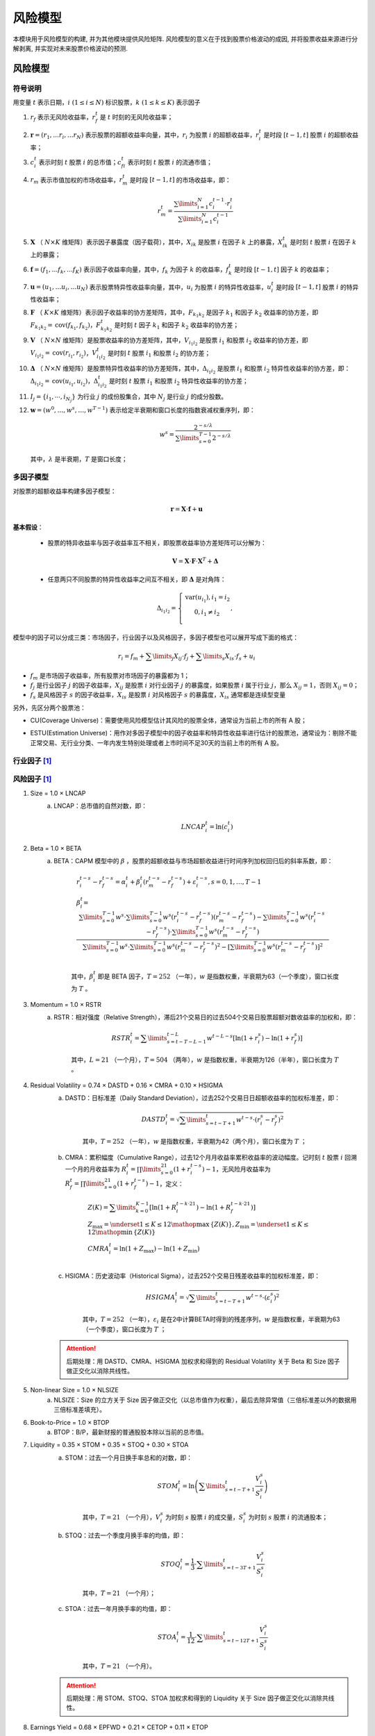 ﻿.. _风险模型:

风险模型
========

本模块用于风险模型的构建, 并为其他模块提供风险矩阵. 风险模型的意义在于找到股票价格波动的成因, 并将股票收益来源进行分解剥离, 并实现对未来股票价格波动的预测.


风险模型
--------

符号说明
````````

用变量 :math:`t` 表示日期，:math:`i\ (1\le i\le N)` 标识股票，:math:`k\ (1\le k\le K)` 表示因子

1. :math:`{{r}_{f}}` 表示无风险收益率，:math:`r_{f}^{t}` 是 :math:`t` 时刻的无风险收益率；
2. :math:`\mathbf{r}=\left( {{r}_{1}},\ldots {{r}_{i}},\ldots {{r}_{N}} \right)` 表示股票的超额收益率向量，其中，:math:`{{r}_{i}}` 为股票 :math:`i` 的超额收益率，:math:`r_{i}^{t}` 是时段 :math:`[t-1,t]` 股票 :math:`i` 的超额收益率；
3. :math:`c_{i}^{t}` 表示时刻 :math:`t` 股票 :math:`i` 的总市值；:math:`c_{fi}^{t}` 表示时刻 :math:`t` 股票 :math:`i` 的流通市值；
4. :math:`{{r}_{m}}` 表示市值加权的市场收益率，:math:`r_{m}^{t}` 是时段 :math:`[t-1,t]` 的市场收益率，即：

    .. math::
        r_{m}^{t}=\frac{\sum\limits_{i=1}^{N}{c_{i}^{t-1}\cdot r_{i}^{t}}}{\sum\limits_{i=1}^{N}{c_{i}^{t-1}}}
        
5. :math:`\mathbf{X}` （ :math:`N\times K` 维矩阵）表示因子暴露度（因子载荷），其中，:math:`{{X}_{ik}}` 是股票 :math:`i` 在因子 :math:`k` 上的暴露，:math:`X_{ik}^{t}` 是时刻 :math:`t` 股票 :math:`i` 在因子 :math:`k` 上的暴露；
6. :math:`\mathbf{f}=\left( {{f}_{1}},\ldots {{f}_{k}},\ldots {{f}_{K}} \right)` 表示因子收益率向量，其中，:math:`{{f}_{k}}` 为因子 :math:`k` 的收益率，:math:`f_{k}^{t}` 是时段 :math:`[t-1,t]` 因子 :math:`k` 的收益率；
7. :math:`\mathbf{u}=\left( {{u}_{1}},\ldots {{u}_{i}},\ldots {{u}_{N}} \right)` 表示股票特异性收益率向量，其中，:math:`{{u}_{i}}` 为股票 :math:`i` 的特异性收益率，:math:`u_{i}^{t}` 是时段 :math:`[t-1,t]` 股票 :math:`i` 的特异性收益率；
8. :math:`\mathbf{F}` （ :math:`K\times K` 维矩阵）表示因子收益率的协方差矩阵，其中，:math:`{{F}_{{{k}_{1}}{{k}_{2}}}}` 是因子 :math:`{{k}_{1}}` 和因子 :math:`{{k}_{2}}` 收益率的协方差，即 :math:`{{F}_{{{k}_{1}}{{k}_{2}}}}=\operatorname{cov}\left( {{f}_{{{k}_{1}}}},{{f}_{{{k}_{2}}}} \right)`，:math:`F_{{{k}_{1}}{{k}_{2}}}^{t}` 是时刻 :math:`t` 因子 :math:`{{k}_{1}}` 和因子 :math:`{{k}_{2}}` 收益率的协方差；
9. :math:`\mathbf{V}` （ :math:`N\times N` 维矩阵）是股票收益率的协方差矩阵，其中，:math:`{{V}_{{{i}_{1}}{{i}_{2}}}}` 是股票 :math:`{{i}_{1}}` 和股票 :math:`{{i}_{2}}` 收益率的协方差，即 :math:`{{V}_{{{i}_{1}}{{i}_{2}}}}=\operatorname{cov}\left( {{r}_{{{i}_{1}}}},{{r}_{{{i}_{2}}}} \right)`，:math:`V_{{{i}_{1}}{{i}_{2}}}^{t}` 是时刻 :math:`t` 股票 :math:`{{i}_{1}}` 和股票 :math:`{{i}_{2}}` 的协方差；
10. :math:`\mathbf{\Delta }` （ :math:`N\times N` 维矩阵）是股票特异性收益率的协方差矩阵，其中，:math:`{{\Delta }_{{{i}_{1}}{{i}_{2}}}}` 是股票 :math:`{{i}_{1}}` 和股票 :math:`{{i}_{2}}` 特异性收益率的协方差，即：:math:`{{\Delta}_{{{i}_{1}}{{i}_{2}}}}=\operatorname{cov}\left( {{u}_{{{i}_{1}}}},{{u}_{{{i}_{2}}}} \right)`，:math:`\Delta _{{{i}_{1}}{{i}_{2}}}^{t}` 是时刻 :math:`t` 股票 :math:`{{i}_{1}}` 和股票 :math:`{{i}_{2}}` 特异性收益率的协方差；
11. :math:`{{I}_{j}}=\left\{ {{i}_{1}},\cdots ,{{i}_{{{N}_{j}}}} \right\}` 为行业 :math:`j` 的成份股集合，其中 :math:`{{N}_{j}}` 是行业 :math:`j` 的成分股数。
12. :math:`\mathbf{w}=\left( {{w}^{0}},\ldots ,{{w}^{s}},\ldots ,{{w}^{T-1}} \right)` 表示给定半衰期和窗口长度的指数衰减权重序列，即：

    .. math::
        {{w}^{s}}=\frac{{{2}^{-{s}/{\lambda }}}}{\sum\limits_{s=0}^{T-1}{{{2}^{-{s}/{\lambda }}}}}

    其中，:math:`\lambda` 是半衰期，:math:`T` 是窗口长度；


多因子模型
``````````

对股票的超额收益率构建多因子模型：

.. math::
    \mathbf{r}=\mathbf{X}\cdot \mathbf{f}+\mathbf{u}

:strong:`基本假设`：

    * 股票的特异收益率与因子收益率互不相关，即股票收益率协方差矩阵可以分解为：
    
        .. math::
            \mathbf{V}=\mathbf{X}\cdot \mathbf{F}\cdot {{\mathbf{X}}^{T}}+\mathbf{\Delta }
        
    * 任意两只不同股票的特异性收益率之间互不相关，即 :math:`\mathbf{\Delta }` 是对角阵：
    
        .. math::
            {{\Delta }_{{{i}_{1}}{{i}_{2}}}}=\left\{ \begin{matrix}
            \operatorname{var}\left( {{u}_{{{i}_{1}}}} \right),{{i}_{1}}={{i}_{2}}  \\
            0,{{i}_{1}}\ne {{i}_{2}}  \\
            \end{matrix} \right.,

模型中的因子可以分成三类：市场因子，行业因子以及风格因子，多因子模型也可以展开写成下面的格式：

    .. math::
        r_i=f_m+\sum\limits_{j}X_{ij}\cdot f_j+\sum\limits_{s}X_{is}\cdot f_s+u_i

* :math:`f_m` 是市场因子收益率，所有股票对市场因子的暴露都为 1；
* :math:`f_j` 是行业因子 :math:`j` 的因子收益率，:math:`X_{ij}` 是股票 :math:`i` 对行业因子 :math:`j` 的暴露度，如果股票 :math:`i` 属于行业 :math:`j`，那么 :math:`X_{ij}=1`，否则 :math:`X_{ij}=0`；
* :math:`f_s` 是风格因子 :math:`s` 的因子收益率，:math:`X_{is}` 是股票 :math:`i` 对风格因子 :math:`s` 的暴露度，:math:`X_{is}` 通常都是连续型变量

另外，先区分两个股票池：

.. _CU:

* CU(Coverage Universe)：需要使用风险模型估计其风险的股票全体，通常设为当前上市的所有 A 股；

.. _ESTU:

* ESTU(Estimation Universe)：用作对多因子模型中的因子收益率和特异性收益率进行估计的股票池，通常设为：剔除不能正常交易、无行业分类、一年内发生特别处理或者上市时间不足30天的当前上市的所有 A 股。


行业因子 [1]_
`````````````

.. csv-table:: 行业因子对照表
    :header-rows: 0
    :file: csvtables/行业因子对照表.csv


.. _风险因子:

风险因子 [1]_
`````````````

1. Size = 1.0 × LNCAP
    a. LNCAP：总市值的自然对数，即：
        
        .. math::
            LNCAP_{i}^{t}=\ln \left( c_{i}^{t} \right)

#. Beta = 1.0 × BETA
    a. BETA：CAPM 模型中的 :math:`\beta` ，股票的超额收益与市场超额收益进行时间序列加权回归后的斜率系数，即：
    
        .. math::
            \begin{align}
            & r_{i}^{t-s}-r_{f}^{t-s}=\alpha _{i}^{t}+\beta _{i}^{t}\left( r_{m}^{t-s}-r_{f}^{t-s} \right)+\varepsilon _{i}^{t-s},s=0,1,\ldots ,T-1 \\ 
            & \beta _{i}^{t}\text{=}\frac{\sum\limits_{s=0}^{T-1}{{{w}^{s}}}\cdot \sum\limits_{s=0}^{T-1}{{{w}^{s}}\left( r_{i}^{t-s}-r_{f}^{t-s} \right)\left( r_{m}^{t-s}-r_{f}^{t-s} \right)}-\sum\limits_{s=0}^{T-1}{{{w}^{s}}\left( r_{i}^{t-s}-r_{f}^{t-s} \right)}\cdot \sum\limits_{s=0}^{T-1}{{{w}^{s}}\left( r_{m}^{t-s}-r_{f}^{t-s} \right)}}{\sum\limits_{s=0}^{T-1}{{{w}^{s}}}\cdot \sum\limits_{s=0}^{T-1}{{{w}^{s}}{{\left( r_{m}^{t-s}-r_{f}^{t-s} \right)}^{2}}}-{{\left[ \sum\limits_{s=0}^{T-1}{{{w}^{s}}\left( r_{m}^{t-s}-r_{f}^{t-s} \right)} \right]}^{2}}} \\ 
            \end{align}

        其中，:math:`\beta_{i}^{t}` 即是 BETA 因子，:math:`T=252` （一年），:math:`w` 是指数权重，半衰期为63（一个季度），窗口长度为 :math:`T` 。

#. Momentum = 1.0 × RSTR
    a. RSTR：相对强度（Relative Strength），滞后21个交易日的过去504个交易日股票超额对数收益率的加权和，即：
    
        .. math::
            RSTR_{i}^{t}=\sum\limits_{s=t-T-L-1}^{t-L}{{{w}^{t-L-s}}\left[ \ln \left( 1+r_{i}^{s} \right)-\ln \left( 1+r_{f}^{s} \right) \right]}
        
        其中，:math:`L=21` （一个月），:math:`T=504` （两年），:math:`w` 是指数权重，半衰期为126（半年），窗口长度为 :math:`T` 。

#. Residual Volatility = 0.74 × DASTD + 0.16 × CMRA + 0.10 × HSIGMA
    a. DASTD：日标准差（Daily Standard Deviation），过去252个交易日日超额收益率的加权标准差，即：
    
        .. math::
            DASTD_{i}^{t}=\sqrt{\sum\limits_{s=t-T+1}^{t}{{{w}^{t-s}}\cdot {{\left( r_{i}^{s}-r_{f}^{s} \right)}^{2}}}}
        
        其中，:math:`T=252` （一年），:math:`w` 是指数权重，半衰期为42（两个月），窗口长度为 :math:`T` ；

    b. CMRA：累积幅度（Cumulative Range），过去12个月月收益率累积收益率的波动幅度。记时刻 :math:`t` 股票 :math:`i` 回溯一个月的月收益率为 :math:`R_{i}^{t}=\prod\limits_{s=0}^{21}{\left( 1+r_{i}^{t-s} \right)}-1`，无风险月收益率为 :math:`R_{f}^{t}=\prod\limits_{s=0}^{21}{\left( 1+r_{f}^{t-s} \right)}-1`，定义：
        
        .. math::
            \begin{align}
            & Z\left( K \right)=\sum\limits_{k=0}^{K-1}{\left[ \ln \left( 1+R_{i}^{t-k\cdot 21} \right)-\ln \left( 1+R_{f}^{t-k\cdot 21} \right) \right]} \\ 
            & {{Z}_{\max }}=\underset{1\le K\le 12}{\mathop{\max }}\,\left\{ Z\left( K \right) \right\},{{Z}_{\min }}=\underset{1\le K\le 12}{\mathop{\min }}\,\left\{ Z\left( K \right) \right\} \\ 
            & CMRA_{i}^{t}=\ln \left( 1+{{Z}_{\max }} \right)-\ln \left( 1+{{Z}_{\min }} \right) \\ 
            \end{align}

    c. HSIGMA：历史波动率（Historical Sigma），过去252个交易日残差收益率的加权标准差，即：
        
        .. math::
            HSIGMA_{i}^{t}=\sqrt{\sum\limits_{s=t-T+1}^{t}{{{w}^{t-s}}\cdot {{\left( \varepsilon _{i}^{s} \right)}^{2}}}}
        
        其中，:math:`T=252` （一年），:math:`{{\varepsilon }_{i}}` 是在2中计算BETA时得到的残差序列，:math:`w` 是指数权重，半衰期为63（一个季度），窗口长度为 :math:`T` ；

    .. attention::
        后期处理：用 DASTD、CMRA、HSIGMA 加权求和得到的 Residual Volatility 关于 Beta 和 Size 因子做正交化以消除共线性。

#. Non-linear Size = 1.0 × NLSIZE
    a. NLSIZE：Size 的立方关于 Size 因子做正交化（以总市值作为权重），最后去除异常值（三倍标准差以外的数据用三倍标准差填充）。

#. Book-to-Price = 1.0 × BTOP
    a. BTOP：B/P，最新财报的普通股股本除以当前的总市值。

#. Liquidity = 0.35 × STOM + 0.35 × STOQ + 0.30 × STOA
    a. STOM：过去一个月日换手率总和的对数，即：
    
        .. math::
            STOM_{i}^{t}=\ln \left( \sum\limits_{s=t-T+1}^{t}{\frac{V_{i}^{s}}{S_{i}^{s}}} \right)
        
        其中，:math:`T=21` （一个月），:math:`V_{i}^{s}` 为时刻 :math:`s` 股票 :math:`i` 的成交量，:math:`S_{i}^{s}` 为时刻 :math:`s` 股票 :math:`i` 的流通股本；
        
    b. STOQ：过去一个季度月换手率的均值，即：
    
        .. math::
            STOQ_{i}^{t}=\frac{1}{3}\cdot \sum\limits_{s=t-3T+1}^{t}{\frac{V_{i}^{s}}{S_{i}^{s}}}
        
        其中，:math:`T=21` （一个月）；
        
    c. STOA：过去一年月换手率的均值，即：
    
        .. math::
            STOA_{i}^{t}=\frac{1}{12}\cdot \sum\limits_{s=t-12T+1}^{t}{\frac{V_{i}^{s}}{S_{i}^{s}}}
        
        其中，:math:`T=21` （一个月）。
    
    .. attention::
        后期处理：用 STOM、STOQ、STOA 加权求和得到的 Liquidity 关于 Size 因子做正交化以消除共线性。

#. Earnings Yield = 0.68 × EPFWD + 0.21 × CETOP + 0.11 × ETOP
    a. EPFWD：向前 12 个月的预期 E/P，即：
        
        .. math::
            EPFWD_{i}^{t}=\frac{Earings\_Fwd12M_{i}^{t}}{c_{i}^{t}}

        其中，:math:`Earings\_Fwd12M_{i}^{t}` 是时刻 :math:`t` 股票 :math:`i` 向前预测12个月的收益；

    b. CETOP：过去 12 个月(TTM)每股现金收益与当前股价的比值，即：
    
        .. math::
            CETOP_{i}^{t}=\frac{CashEarnings\_TTM_{i}^{t}}{c_{i}^{t}}
            
        其中，:math:`CashEarnings\_TTM_{i}^{t}` 是时刻 :math:`t` 股票 :math:`i` 经营活动产生的现金流量净额的 TTM 值；
        
    c. ETOP：过去 12 个月(TTM)每股收益与当前股价的比值，即：
    
        .. math::
            CETOP_{i}^{t}=\frac{Earnings\_TTM_{i}^{t}}{c_{i}^{t}}
            
        其中，:math:`Earnings\_TTM_{i}^{t}` 是时刻 :math:`t` 股票 :math:`i` 净利润(不含少数股东损益)的 TTM 值。

#. Growth = 0.18 × EGRLF + 0.11 × EGRSF + 0.24 × EGRO + 0.47 × SGRO
    a. EGRLF：长期预期收益增长率（Long-term predicted earnings growth），未来三年净利润分析师一致预期相对于净利润(不含少数股东损益)最新年报值的平均增长率，即：
    
        .. math::
            \begin{align}
            & EGRLF_{i}^{t}=\left\{ \begin{matrix}
            {{\left( 1\text{+}R_{i}^{t} \right)}^{{}^{1}/{}_{3}}}-1,1\text{+}R_{i}^{t}\ge 0  \\
            -{{\left| 1\text{+}R_{i}^{t} \right|}^{{}^{1}/{}_{3}}}-1,1\text{+}R_{i}^{t}<0  \\
            \end{matrix}, \right. \\ 
            & R_{i}^{t}=\frac{Earnings\_Fwd3Y_{i}^{t}-Earnings\_LY_{i}^{t}}{\left| Earnings\_LY_{i}^{t} \right|}, \\ 
            \end{align}
            
        其中，:math:`Earnings\_Fwd3Y_{i}^{t}` 是时刻 :math:`t` 股票 :math:`i` 的未来三年净利润的分析师一致预期，:math:`Earnings\_LY_{i}^{t}` 是净利润(不含少数股东损益)最新年报数据；

    b. EGRSF：短期预期收益增长率（Short-term predicted earnings growth），未来一年净利润分析师一致预期相对于净利润(不含少数股东损益)最新年报值的平均增长率，即：
    
        .. math::
            EGRSF_{i}^{t}=\frac{Earnings\_Fwd1Y_{i}^{t}-Earnings\_LY_{i}^{t}}{\left| Earnings\_LY_{i}^{t} \right|}
        
        其中，:math:`Earnings\_Fwd1Y_{i}^{t}` 是时刻 :math:`t` 股票 :math:`i`的未来一年净利润的分析师一致预期，:math:`Earnings\_LY_{i}^{t}` 是时刻 :math:`t` 股票 :math:`i` 的净利润(不含少数股东损益)最新年报数据。
        
    c. EGRO：盈利增长率（Earnings Growth），过去 5 年的基本每股收益关于 :math:`\left[0,1,2,3,4\right]` 回归的斜率系数，然后再除以过去 5 年基本每股收益的均值的绝对值，即：
    
        .. math::
            \begin{align}
            & EarningsPerShare_{i}^{t-k\cdot 365}=a_{i}^{t}+b_{i}^{t}\cdot k+\varepsilon _{i}^{t},k=0,1,2,3,4 \\ 
            & EGRO_{i}^{t}=\frac{b_{i}^{t}}{\left|\frac{1}{5}\sum\limits_{k=0}^{4}{EarningsPerShare_{i}^{t-k\cdot 365}}\right|} \\ 
            \end{align}
            
        其中，:math:`EarningsPerShare_{i}^{t-k\cdot 365}` 是时刻 :math:`t` 股票 :math:`i` 的回溯 :math:`k` 年最新年报的基本每股收益。

    d. SGRO：营收增长率（Sales Growth），过去 5 年每股营业收入关于 :math:`\left[0,1,2,3,4\right]` 回归的斜率系数，然后再除以过去 5 年每股营业收入的均值的绝对值，即：
    
        .. math::
            \begin{align}
             & SalesPerShare_{i}^{t-k\cdot 365}=a_{i}^{t}+b_{i}^{t}\cdot k+\varepsilon _{i}^{t},k=0,1,2,3,4 \\ 
             & SGRO_{i}^{t}=\frac{b_{i}^{t}}{\left|\frac{1}{5}\sum\limits_{k=0}^{4}{SalesPerShare_{i}^{t-k\cdot 365}}\right|} \\ 
            \end{align}
            
        其中，:math:`SalesPerShare_{i}^{t-k\cdot 365}` 是时刻 :math:`t` 股票 :math:`i` 的回溯 :math:`k` 年最新年报的每股营业总收入。

#. Leverage = 0.38 × MLEV + 0.35 × DTOA + 0.27 × BLEV
    a. MLEV：市场杠杆（Market Leverage），总市值加上最新年报的长期负债值与总市值的比值，即：
    
        .. math::
            MLEV_{i}^{t}=\frac{c_{i}^{t}+LongDebt_{i}^{t}}{c_{i}^{t}}
            
        其中，:math:`LongDebt_{i}^{t}` 是时刻 :math:`t` 股票 :math:`i` 的非流动负债最新年报值。
        
    b. DTOA：资产负债率（Debt-to-Assets），总负债比总资产，即：
    
        .. math::
            DTOA_{i}^{t}=\frac{TotalDebt_{i}^{t}}{TotalAssets_{i}^{t}}
            
        其中，:math:`TotalDebt_{i}^{t}` 是时刻 :math:`t` 股票 :math:`i` 的负债合计的最新年报值，:math:`TotalAssets_{i}^{t}` 是时刻 :math:`t` 股票 :math:`i` 的资产总计的最新年报值。
        
    c. BLEV：账面杠杆（Book Leverage），长期负债和股东权益的和与股东权益的比，即：
    
        .. math::
            BLEV_{i}^{t}=\frac{Equity_{i}^{t}+LongDebt_{i}^{t}}{Equity_{i}^{t}}
        
        其中，:math:`LongDebt_{i}^{t}` 是时刻 :math:`t` 股票 :math:`i` 的非流动负债最新年报值，:math:`Equity_{i}^{t}` 是时刻 :math:`t` 股票 :math:`i` 的股东权益合计(不含少数股东权益)的最新年报值。


数据预处理
``````````

对描述子和风格因子的数据需要进行正规化的处理，通常分为以下步骤：

1. 描述子标准化：

    .. math::
        X_{ik}^{std} = \frac{X_{ik}^{raw}-\mu_k}{\sigma_k}

    其中，:math:`X_{ik}^{raw}` 是描述子 :math:`k` 的原始值，:math:`\mu_k` 是描述子 :math:`k` 的截面均值：
    
    .. math::
        \mu_k = \sum\limits_{i\in ESTU}w_i\cdot X_{ik}^{raw}

    均值的计算使用股票的市值加权，即：
    
    .. math::
        w_i = \frac{c_i}{\sum\limits_{i\in ESTU}c_i}
    
    :math:`\sigma_k` 是描述子 :math:`k` 等权计算的截面（截面取的是 `ESTU`_）标准差

2. 极端值处理：

    .. math::
        {\tilde{X}_{ik}^{std}}=\left\{ \begin{matrix}
        3\cdot \left(1-s_{(+)}\right)+X_{ik}^{std}\cdot s_{(+)},X_{ik}^{std}>3 \\
        -3\cdot \left(1-s_{(-)}\right)+X_{ik}^{std}\cdot s_{(-)},X_{ik}^{std}<-3 \\
        X_{ik}^{std},-3\le X_{ik}^{std}\le 3 \\
        \end{matrix} \right.,
    
    其中，:math:`X_{ik}^{std}` 是 1 中标准化的描述子，
    
    .. math::
        \begin{align}
        & s_{(+)} = \operatorname{max}\left\{0,\operatorname{min}\left\{1,\frac{0.5}{\operatorname{max}_i\{X_{ik}^{std}\}-3}\right\}\right\} \\
        & s_{(-)} = \operatorname{max}\left\{0,\operatorname{min}\left\{1,\frac{0.5}{-3-\operatorname{min}_i\{X_{ik}^{std}\}}\right\}\right\} \\
        \end{align}

3. 再次使用 1 中的方法对 :math:`\tilde{X}_{ik}^{std}` 进行标准化
4. 合并描述子为风格因子，只将非缺失的描述子的权重重新归一后合成
5. 用 1 中的方法对 4 中得到的风格因子进行标准化
6. 缺失值填充：在每个 Wind 一级行业分类内，以不缺失的股票因子值相对于市值的对数进行回归：

    .. math::
        X_{ik} = a_k+b_k\cdot \log{c_i}+\epsilon_i
        
    对于因子值缺失的股票，以 :math:`a_k+b_k\cdot \log{c_i}` 进行填充，如果因子值缺失的股票属于 `ESTU`_，则用 1 中的方法再重新标准化。


因子收益率和特异性收益率的估计
``````````````````````````````

:strong:`截面回归`：

在时刻 :math:`t`，取属于 `ESTU`_ 的股票在时段 :math:`[t-1,t]` 的超额收益率和 :math:`t-1` 时刻的因子值做截面回归（以下省略上标 :math:`t`），回归方程为：

    .. math::
        r_i=f_m+\sum\limits_{j}X_{ij}\cdot f_j+\sum\limits_{s}X_{is}\cdot f_s+u_i

回归算法为有约束的加权回归，其对应的优化问题为：

    .. math::
        \begin{align}
        &\operatorname{min}\ WSSR=\sum\limits_{i\in ESTU}{\rho_{i}\left( r_{i}-f_m-\sum\limits_{j}{X_{ij}\cdot f_{j}}-\sum\limits_{s}{X_{is}\cdot f_{s}} \right)^2} \\
        &s.t.\ \sum\limits_{j}{\omega_j}\cdot f_{j} = 0 \\
        \end{align}
    
其中，回归权重 :math:`\rho_{i}` 为股票市值的平方根，并且截至市值平方根的 95% 分位数，即：

    .. math::
        \rho_{i}=\operatorname{min}\left\{\sqrt{c_{i}}, \operatorname{percentile}\left( \sqrt{\mathbf{c}},95\% \right)\right\}
        
约束条件中的 :math:`\omega_j` 是行业 :math:`j` 的市值，即：:math:`\omega_j=\sum\limits_{i\in I_j}{c_i}`。

加权回归的目的：
    
    1. 通常应采用广义最小二乘回归来估计因子收益率，该方法为每个收益率观测样本赋予了其特异方差的倒数成正比的权重，实证研究表明与市值的其他次方相比，市值平方根是模拟特异方差倒数的合适选择，规模比较大的公司通常具有较低的风险，而当公司的规模翻倍时，特异方差大约缩减为原来的0.7倍。我们用市值平方根代替特异方差的倒数来对每个观测值加权，即可用线性最小二乘回归来估计，减少计算量。（参考 [Grinold]_ 第三章附录）
    2. 大市值股票应对模型有更大的影响。
    3. 避免行业内股票权重过于集中。
    4. 贴合常见的市值为权重的组合。

:strong:`检测异常收益，修正后二次回归`：

首先计算异常的残差收益率，定义 :math:`\left|u_i\right|>4\tilde{\sigma}_u` 的残差项为异常，其中 :math:`\tilde{\sigma}_u` 是残差项的鲁棒标准差：

    .. math::
        \tilde{\sigma}_u = 1.4826\cdot \operatorname{median}\left( \left| \mathbf{u}-\operatorname{median}\left( \mathbf{u} \right) \right| \right)

定义残差项的异常部分为

    .. math::
        \xi_i=\left\{ \begin{matrix}
        & \operatorname{sgn}(u_i)\left(\left|u_i\right|-4\tilde{\sigma}_u\right) & ,\ \left|u_i\right|>4\tilde{\sigma}_u \\
        & 0 & ,\ \left|u_i\right|\le 4\tilde{\sigma}_u \\
        \end{matrix} \right.,
        
从股票超额收益率中减去残差项的异常部分再进行之前所述的截面回归，即：

    .. math::
        r_i-\xi_i=\tilde{f}_m+\sum\limits_{j}X_{ij}\cdot\tilde{f}_j+\sum\limits_{s}X_{is}\cdot\tilde{f}_s+\tilde{u}_i

以 :math:`\tilde{f}_k` 作为最终的因子收益率，以 :math:`\tilde{u}_i+\xi_i` 作为最终的特异性收益率。

个股收益率异常值处理的目的：控制异常的个股收益率对因子收益率回归的影响。

:strong:`行业内样本不足的处理`：

在进行截面回归之前需要先对样本量不足的行业添加代样本（Thin Industry Correction）。

对行业 :math:`j` 定义有效样本数：

    .. math::
        {{n}_{j}}=\frac{\sum\limits_{i\in {{I}_{j}}}{\rho_{i}}}{\sum\limits_{i\in {{I}_{j}}}{\rho_{i}^{2}}}

    其中，:math:`\rho_i` 是股票 :math:`i` 的回归权重。

* 对于 :math:`0<{{n}_{j}}<5` 的行业，在行业中插入代样本，代样本的收益率设置为市场收益率，代样本对行业 :math:`j` 的因子暴露 :math:`X_{ij}=1`，其他因子暴露为 0，代样本的回归权重为：
    
    .. math::
        \frac{\left( 5-{{n}_{j}} \right)\cdot \sum\limits_{i\in {{I}_{j}}}{\rho_{i}}}{{{n}_{j}}}
    
* 对于 :math:`{{n}_{j}}=0` 的行业，该行业因子不参与截面回归，直接设置其因子收益率为市场收益率，这里的市场收益率定义为属于 `ESTU`_ 的所有股票的市值加权平均收益率：

    .. math::
        \frac{\sum\limits_{i\in ESTU}{c_{i}}\cdot r_i}{\sum\limits_{i\in ESTU}{c_{i}}}

行业内样本不足处理的目的：行业因子收益率的小样本偏差，即行业内样本数量不足、行业内权重集中于少数大市值样本或者对此行业因子的收益率产生贡献的有效样本过少。

:strong:`模型样本内解释能力检验`：

    .. math::
        R^2=1-\frac{\sum\limits_{i\in ESTU}\rho_i\cdot u_i^2}{\sum\limits_{i\in ESTU}\rho_i\cdot r_i^2}

:math:`R^2` 检验的注意点：

    1. 回归样本数量的减少带来虚假的上升；
    2. 回归样本权重的集中带来虚假的上升；
    3. 对异常值的过拟合，即样本内解释能力上升但样本外解释能力下降。


因子收益率协方差矩阵估计
````````````````````````

:strong:`计算样本估计`

使用 EWMA(Exponentially Weighted Moving Average) 和 Newey-West 方法（参见 [CHE2]_，[GEM2]_）

以因子日收益率数据估计协方差阵，预测期为 :math:`H` 天（:math:`H=21`，一个月），设因子 :math:`H` 期的协方差矩阵为 :math:`\mathbf{F}_H` （ :math:`K\times K` 维）。

假设因子收益率时间序列的自相关性在 :math:`N+1` 期中存在（:math:`N+1=11`），则

    .. math::
        \mathbf{F}_H=\frac{H}{N+1}\mathbf{F}_{N+1},(H\ge N+1)

设 :math:`t` 日因子 :math:`k` 的收益率为 :math:`f_k^t`，则 :math:`\left\{t,t+1,\ldots,t+N\right\}` 期的总收益近似为：

    .. math::
        f_k^{t,t+N} = \sum\limits_{d=t}^{t+N}{f_k^d}

从而：

    .. math::
        \mathbf{F}_{N+1}\left(k_1,k_2\right) = \operatorname{cov}\left(f_{k_1}^{t,t+N},f_{k_2}^{t,t+N}\right) = \sum\limits_{d_1=t}^{t+N}\sum\limits_{d_2=t}^{t+N}\operatorname{cov}\left(f_{k_1}^{d_1},f_{k_2}^{d_2}\right)

假设 :math:`\operatorname{cov}\left(f_{k_1}^{d_1},f_{k_2}^{d_2}\right)` 只跟 :math:`\Delta=d_1-d_2` 相关，而与 :math:`d_1,d_2` 无关，则有：

    .. math::
        \mathbf{F}_{N+1}\left(k_1,k_2\right) = \sum\limits_{\Delta=-N}^{\Delta=N}\left(N+1-|\Delta|\right)\operatorname{cov}\left(f_{k_1}^{0},f_{k_2}^{\Delta}\right)

对 :math:`\operatorname{cov}\left(f_{k_1}^{0},f_{k_2}^{\Delta}\right)` 计算样本估计，可以使用当前能得到的所有因子收益率历史样本，或者固定窗口长度滚动计算（窗长=360）：

    .. math::
        \operatorname{cov}\left(f_{k_1}^{0},f_{k_2}^{\Delta}\right) = \sum\limits_{t}w_t\left(f_{k_1}^t-\bar{f}_{k_1}\right)\left(f_{k_2}^{t+\Delta}-\bar{f}_{k_2}\right),-N\le \Delta\le N

其中，:math:`w_t` 是指数权重， :math:`w_t=\frac{2^{t/L}}{\sum\limits_{\tau}2^{\tau/L}}` ，:math:`L` 是半衰期（:math:`L=480`）。

对于 :math:`f_k^{t+\Delta}` 不存在的样本点，令 :math:`f_k^{t+\Delta}=0`。

相关系数和标准差使用了不同的半衰期计算，相关系数的估计量为：

    .. math::
        \operatorname{corr}\left(f_{k_1}^0,f_{k_2}^\Delta\right)=\frac{\operatorname{corr}\left(f_{k_1}^0,f_{k_2}^\Delta\right)}{\sqrt{\operatorname{cov}\left(f_{k_1}^0,f_{k_1}^0\right)}\cdot \sqrt{\operatorname{cov}\left(f_{k_2}^\Delta,f_{k_2}^\Delta\right)}}

以新的半衰期重新计算标准差：

    .. math::
        \operatorname{cov}^S\left(f_{k}^0,f_{k}^0\right)=\sum\limits_{t}w_t\left(f_k^t-\bar{f}_k\right)

其中， :math:`w_t=\frac{2^{t/S}}{\sum\limits_{\tau}2^{\tau/S}}` （ :math:`S=90` ）。

最终的协方差估计为：

    .. math::
        \operatorname{cov}\left(f_{k_1}^{0},f_{k_2}^{\Delta}\right) = \sqrt{\operatorname{cov}^S\left(f_{k_1}^0,f_{k_1}^0\right)}\cdot\operatorname{corr}\left(f_{k_1}^0,f_{k_2}^\Delta\right)\sqrt{\operatorname{cov}^S\left(f_{k_2}^\Delta,f_{k_2}^\Delta\right)}

最后，对 :math:`\mathbf{F}_H` 进行正定化修正，即对 :math:`\mathbf{F}_H` 进行合同分解：:math:`\mathbf{F}_H=\mathbf{P}^T\mathbf{D}_H\mathbf{P}` 将 :math:`\mathbf{D}_H` 对角线上小于等于 0 的元素用很小的正数代替得到 :math:`\tilde{\mathbf{D}}_{H}`，以 :math:`\tilde{\mathbf{F}}_{H}=\mathbf{P}^T\tilde{\mathbf{D}}_{H}\mathbf{P}` 为最终的因子收益率协方差矩阵的估计量。

:strong:`Eigenfactor Risk Adjustment` [2]_

记前面计算的因子收益率协方差矩阵为 :math:`\mathbf{F}_0,K\times K`，做合同分解得：:math:`\mathbf{D}_0=\mathbf{U}_0^T\mathbf{F}_0\mathbf{U}_0`，其中，:math:`\mathbf{U}_0,K\times K` 是正交阵，:math:`\mathbf{D}_0,K\times K` 是由 :math:`\mathbf{F}_0` 的特征值组成的对角阵。

Monte Carlo 模拟 M 次因子收益率样本矩阵 :math:`\mathbf{b}_m,K\times T`，第 :math:`k` 行是因子 :math:`k` 的模拟收益时间序列，模拟的样本来自于均值为 0，方差为 :math:`\mathbf{D}_0\left(k\right)` 的正态分布。

记 :math:`f_m=\mathbf{U}_0\cdot \mathbf{b}_m`，对于 :math:`f_m` 计算前面描述的因子协方差阵的样本估计量 :math:`\mathbf{F}_m=\operatorname{cov}\left(f_m,f_m\right)`，同样做合同分解得：:math:`\mathbf{D}_m=\mathbf{U}_m^T\mathbf{F}_m\mathbf{U}_m` （ :math:`\mathbb{E}\left[\mathbf{F}_m\right]=\mathbf{F}_0` ）。

记 :math:`\tilde{\mathbf{D}}_m=\mathbf{U}_m^T\mathbf{F}_0\mathbf{U}_m`，第 :math:`k` 个 Eigenfactor 波动率修正为：

    .. math::
        v(k) = \sqrt{\frac{1}{M}\sum\limits_{m}\frac{\tilde{\mathbf{D}}_m(k)}{\mathbf{D}_m(k)}}
        
对所有的 :math:`\left\{v(k)\right\}_{k\le K}` 使用二次多项式拟合（不考虑误差较大的前 15 个样本），得到 :math:`\left\{v_p(k)\right\}_{k\le K}`。

最终的修正量为 :math:`v_s(k)=a\left(v_p(k)-1\right)+1` （ :math:`a` 的经验值为 1.4）。

修正 :math:`\mathbf{D}_0` 为 :math:`v_s^2\cdot \mathbf{D}_0`，:math:`v_s` 是 :math:`\left\{v_s(k)\right\}_{k\le K}` 形成的对角阵。

修正 :math:`\mathbf{F}_0` 为  :math:`\tilde{\mathbf{F}}_0=\mathbf{U}_0\tilde{\mathbf{D}}_0\mathbf{U}_0^T`


:strong:`Volatility Regime Adjustment` [2]_

记前面计算的因子收益率协方差矩阵为 :math:`\mathbf{F},K\times K`，已知因子收益率历史样本 :math:`f_k^t`，因子标准差的预测序列为 :math:`\sigma^t_k`，则每一期的因子截面偏差统计量（factor cross-sectional bias statistic）为：

    .. math::
        B_t^F = \sqrt{\frac{1}{K}\sum\limits_{k}\left(\frac{f_k^t}{\sigma_k^t}\right)^2}

定义因子波动率乘数（factor volatility multiplier）：

    .. math::
        \lambda_F=\sqrt{\sum\limits_{t}w^t\left(B_t^F\right)^2}
        
其中，:math:`w_t` 是指数权重。

对当前的 :math:`\sigma_k` 修正为：:math:`\tilde{\sigma}_k=\lambda_F\sigma_k`，:math:`F_{k_1,k_2}=\operatorname{cov}\left(f_{k_1},f_{k_2}\right)=\rho_{k_1,k_2}\sigma_{k_1}\sigma_{k_2}` 修正为：:math:`\tilde{F}_{k_1,k_2}=\operatorname{cov}\left(f_{k_1},f_{k_2}\right)=\rho_{k_1,k_2}\tilde{\sigma}_{k_1}\tilde{\sigma}_{k_2}`。


特异性风险的估计
````````````````

特异性风险需要对所有属于 `CU`_ 的股票进行估计

:strong:`计算样本估计` [3]_

使用 EWMA 和 Newey-West 方法（同因子协方差样本估计方法）计算得到估计量 :math:`\sigma_u^{TS}`。

评估每只股票的特异性收益率样本是否适合用作估计。

计算鲁棒标准差：

    .. math::
        \tilde{\sigma}_u=\frac{1}{1.35}\left(Q_3-Q_1\right)
        
其中，:math:`Q_1,Q_3` 是特异性收益率样本的 25%，75% 分位数。

将特异性收益率样本数据截断在 :math:`\pm10\tilde{\sigma}_u` 处，再用此样本计算普通的样本标准差 :math:`\sigma_{u,eq}`。

计算两种标准差的偏差：

    .. math::
        Z_u=\left|\frac{\sigma_{u,eq}-\tilde{\sigma}_u}{\tilde{\sigma}_u}\right|
        
计算 blending coefficient：

    .. math::
        \gamma=\operatorname{min}\left\{1,\operatorname{max}\left\{0,\frac{h-60}{120}\right\}\right\}\cdot\operatorname{min}\left\{1,\operatorname{max}\left\{0,e^{1-Z_u}\right\}\right\}

其中，:math:`h` 为样本长度。

* 对于 :math:`\gamma=1` 的股票可直接使用 :math:`\sigma_u^{TS}` 作为特异性风险的估计量
* 对于 :math:`\gamma<1` 的股票，样本长度不足或者质量不够，不适合作为特异性风险的估计量

:strong:`为特异性风险建立结构化模型`

将所有 :math:`\gamma=1` 的股票的 :math:`\log\left(\sigma_u^{TS}\right)` 相对于部分模型风险因子做截面加权回归：

    .. math::
        \log\left(\sigma_{u,i}^{TS}\right) = \xi_m+\sum\limits_{j}X_{ij}\xi_j+\sum\limits_{s}X_{is}\xi_s+\varepsilon_i
        
其中，回归权重 :math:`\rho_i`，即之前截面回归的回归权重；回归因子取行业，Volatility，Liquidity，Momentum 以及 :math:`\left|u_i\right|` 的时间序列样本均值。

计算结构化估计：

    .. math::
        \sigma_{u,i}^{STR} = \operatorname{exp}\left\{\xi_m+\sum\limits_{j}X_{ij}\xi_j+\sum\limits_{s}X_{is}\xi_s\right\}\cdot E_0
        
其中，:math:`E_0=\sum\limits_{i}\rho_i\frac{\sigma_{u,i}^{TS}}{\sigma_{u,i}^{STR}}`，:math:`\rho_i` 是前述的回归权重。

合并 :math:`\sigma_u^{TS}` 和 :math:`\sigma_u^{STR}` 作为最终的特异性风险的估计量：

    .. math::
        \sigma_u=\gamma\cdot\sigma_u^{TS}+(1-\gamma)\cdot\sigma_u^{STR}
        
:strong:`Bayesian Shrinkage` [2]_

假设已知样本估计为 :math:`\hat{\sigma}_i`。

按照市值将从小到大所有的股票分成 10 组，记股票 :math:`i` 所属的组为 :math:`s_i`，记：

    .. math::
        \sigma_{i}^{SH} = v_i\bar{\sigma}\left(s_i\right)+(1-v_i)\hat{\sigma}_i

其中：

    .. math::
        \bar{\sigma}\left(s_i\right)=\sum\limits_{{i}'\in s_i}\omega_{{i}'}\hat{\sigma}_{{i}'}
        
:math:`\omega_{{i}'}` 是市值归一形成的权重，

    .. math::
        v_i = \frac{q\left|\hat{\sigma}_i-\bar{\sigma}\left(s_i\right)\right|}{\Delta_\sigma\left(s_i\right)+q\left|\hat{\sigma}_i-\bar{\sigma}\left(s_i\right)\right|},(q=0.1)
        
    .. math::
        \Delta_\sigma\left(s_i\right) = \sqrt{\frac{1}{N\left(s_i\right)}\sum\limits_{{i}'\in s_i}\left(\hat{\sigma}_{{i}'}-\bar{\sigma}\left(s_{{i}'}\right)\right)^2}
        
:math:`N\left(s_i\right)` 是 :math:`s_i` 组的股票数。

:strong:`Volatility Regime Adjustment` [2]_

已知特异性收益率历史样本 :math:`u_i^t`，特异性风险的预测序列为 :math:`\sigma^t_i`，则每一期的特异性截面偏差统计量（specific cross-sectional bias statistic）为：

    .. math::
        B_t^s = \sqrt{\sum\limits_{i}\omega_i^t\left(\frac{u_i^t}{\sigma_i^t}\right)^2}

其中，:math:`\omega_i^t` 是市值归一形成的权重。

定义特异性波动率乘数（specific volatility multiplier）：

    .. math::
        \lambda_s=\sqrt{\sum\limits_{t}w^t\left(B_t^s\right)^2}
        
其中，:math:`w_t` 是指数权重，半衰期同因子收益率协方差的 Volatility Regime Adjustment 的半衰期一致。

最终修正为：:math:`\tilde{\sigma}_i=\lambda_s\hat{\sigma}_i`。


风险模型检验 [3]_
`````````````````

我们使用 Bias Tests 来检验风险模型的预测准确度。Bias Tests 用于比较风险的模型预测值和已实现值。给定某个投资策略，首先计算每一期的 Z-Score：

    .. math::
        {{z}_{t}}=\frac{{{r}_{t}}}{{{{\hat{\sigma }}}_{t}}}

其中，:math:`{{\hat{\sigma}}_{t}}` 是对 :math:`t` 时刻组合的风险预测值，:math:`{{r}_{t}}` 是 :math:`t` 时刻的组合收益率。（这里计算频率为1个月）

假设模型的预测是完美的，那么 :math:`{{z}_{t}}` 的标准差为1。:math:`{{z}_{t}}` 的标准差低于1则意味着对实际风险的高估，反之则为低估。

定义时间区间 :math:`\left[ t-T+1,t \right]` 上的 Bias 统计量为 :math:`{{z}_{t}}` 的样本标准差：

    .. math::
        b_{t}^{T}={{\left( \frac{1}{T-1}\sum\limits_{s=t-T+1}^{t}{{{\left( {{z}_{s}}-\bar{z}_{t}^{T} \right)}^{2}}} \right)}^{{1}/{2}\;}}

其中，:math:`\bar{z}_{t}^{T}=\frac{1}{T}\sum\limits_{s=t-T+1}^{t}{{{z}_{s}}}` 是 :math:`{{z}_{t}}` 的样本均值。在组合收益率是正态分布的假设下，Bias 统计量 :math:`b_{t}^{T}` 的95%的置信区间为：

    .. math::
        {{C}_{T}}=\left[ 1-\sqrt{{2}/{T}\;},1+\sqrt{{2}/{T}\;} \right]

当考察的样本长度 :math:`T` 越长，置信区间 :math:`{{C}_{T}}` 将越短。然而，过度的增加样本长度并不能增加检验的准确性。模型可能在一段时间内对风险倾向于高估，而随后的一段时间内又低估了风险，但从整个区间平均来看 Bias 统计量会接近于1。实际应用中，我们更关心模型短期的预测准确性。鉴于此，我们转而观察滚动12个月的 Bias 统计量。

用较短的样本序列计算 Bias 统计量有一个显著的缺陷是其对异常值过于敏感。这个问题和我们的正态性假设有关。如果我们可以准确的对异常值的大小和出现的频率进行建模，那么置信区间可以做出相应的调整。退而求其次，一个替代性的方案是对 :math:`{{z}_{t}}` 进行截尾处理：

    .. math::
        {{\tilde{z}}_{t}}=\max \left\{ -3,\min \left\{ 3,{{z}_{t}} \right\} \right\}

以 :math:`{{\tilde{z}}_{t}}` 计算的 Bias 统计量我们称其为稳健的 Bias 统计量。稳健的 Bias 统计量反映的是模型对收益分布中心区域的预测能力，不会受到异常值的干扰。

除了 Bias 统计量，度量模型预测准确度的另一个统计量是 RAD 统计量，时间段 :math:`\left[ {{t}_{0}},{{t}_{1}} \right]` 上的 RAD 统计量定义为：

    .. math::
        RAD_{{{t}_{0}},{{t}_{1}}}^{T}=\frac{1}{{{t}_{1}}-{{t}_{0}}}\sum\limits_{t={{t}_{0}}}^{{{t}_{1}}}{\left| b_{t}^{T}-1 \right|}
        
在正态性假设下，对于一个足够长样本区间，RAD 统计量的中心位置大约是0.17，比如期数是150期时95%的置信上界是0.22。同样的，异常值也会干扰 RAD 统计量，我们也可以使用截尾的 :math:`{{\tilde{z}}_{t}}` 来计算稳健的 RAD 统计量。

Bias 统计量和 RAD 统计量需要针对大量的投资策略来计算，通常我们考察的投资组合有：

1. 市值加权和等权的全体 A 股组合
2. 市值加权和等权的行业组合
3. 市值加权和等权的风险因子的 Top-Bottom 组合（5分位组合）
4. 各行业市值排名前一半的股票组成的等权组合，各行业市值排名后一半的股票组成的等权组合。
5. 市值加权和等权的随机抽取的20、50、100、200组合。


风险数据生成
------------

风险数据生成的脚本如下::

    # coding=utf-8
    import datetime as dt

    if __name__=='__main__':
        import QuantStudio.api as QS
        
        StartDT, EndDT = dt.datetime(2017,1,1,23), dt.datetime(2017,9,29)
        FDB = QS.FactorDB.HDF5DB(sys_args={"主目录":"C:\\HDF5Data")
        FDB.connect()
        DTs = QS.Tools.DateTime.getMonthLastDateTime(FDB.getTable("ElementaryFactor").getDateTime("日收益率", start_dt=StartDT, end_dt=EndDT))
        
        FT = QS.FactorDB.CustomFT("MainFT")
        FT.addFactors(factor_table=FDB.getTable("ElementaryFactor"), factor_names=["日收益率", "总市值"])
        FT.addFactors(factor_table=FDB.getTable("BarraDescriptor"), factor_names=["ESTU", "Industry"])
        FT.addFactors(factor_table=FDB.getTable("BarraFactor"), factor_names=None)
        FT.setDateTime(FDB.getTable("BarraDescriptor").getDateTime(ifactor_name="ESTU"))
        FT.setID(FDB.getTable("BarraDescriptor").getID(ifactor_name="ESTU"))
        
        RDB = QS.RiskDB.HDF5FRDB(sys_args={"主目录":"C:\\RiskData")
        RDB.connect()
        
        Model = QS.RiskModel.BarraModel("MainModel", factor_table=FT, risk_db=RDB, table_name="Barra风险数据", config_file=None)
        Model.setRiskESTDateTime(DTs)
        Model.run()

下面解释以下上述代码. 首先确定风险数据生成的起止时间: StartDT 和 EndDT, 并创建一个因子数据库对象 FDB 用于提供因子数据. 目前默认的风险模型是按月生成风险数据, 所以生成一个月度时间序列 DTs.

接着, 创建一个自定义因子表 FT, 将用到的所有因子添加到这个表里, 并设置足够长的时间序列.

然后创建风险数据库 RDB 用于存储风险数据.

最后创建风险模型 BarraModel, 目前 QuantStudio 中可用的风险模型是参考 Barra [CNE5]_ 的多因子风险模型, 所以前面创建的风险库也是结构化的风险库. BarraModel 有五个参数:

    * name: 模型的名称, str
    * factor_table: 提供因子数据的因子表
    * risk_db: 储存风险数据的风险库
    * table_name: 储存风险数据的表名称
    * config_file: 模型的配置文件, 如果为 None, 则采用默认配置, 由于风险模型的较为复杂, 建议不要修改默认配置.

创建好模型后, 调用 run 方法即可生成风险数据.


API 参考
--------

Barra 风险模型
``````````````

TODO


.. rubric:: 脚注

.. [1] 参见：[CNE5]_
.. [2] 参见：[USE4]_
.. [3] 参见：[EUE3]_
